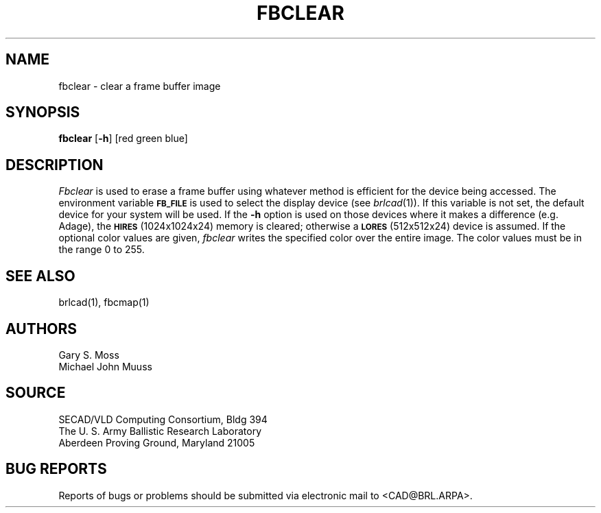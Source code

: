 .TH FBCLEAR 1 BRL/CAD
.SH NAME
fbclear \- clear a frame buffer image
.SH SYNOPSIS
.B fbclear
.RB [ \-h ]
[red green blue]
.SH DESCRIPTION
.I Fbclear
is used to erase a frame buffer using whatever method is efficient for the
device being accessed.
The environment
variable
.B
.SM FB_FILE
is used to select the display device (see
.IR brlcad (1)).
If this variable is not set, the default device for your system will
be used.
If the
.B \-h
option is used on those devices where it makes a difference (e.g. Adage),
the
.SM
.B HIRES
(1024x1024x24) memory is cleared; otherwise a
.SM
.B LORES
(512x512x24) device is assumed.
If the optional color values are given,
.I fbclear
writes the specified color over the entire
image.
The color values must be in the range 0 to 255.
.SH "SEE ALSO"
brlcad(1), fbcmap(1)
.SH AUTHORS
Gary S. Moss
.br
Michael John Muuss
.SH SOURCE
SECAD/VLD Computing Consortium, Bldg 394
.br
The U. S. Army Ballistic Research Laboratory
.br
Aberdeen Proving Ground, Maryland  21005
.SH "BUG REPORTS"
Reports of bugs or problems should be submitted via electronic
mail to <CAD@BRL.ARPA>.
